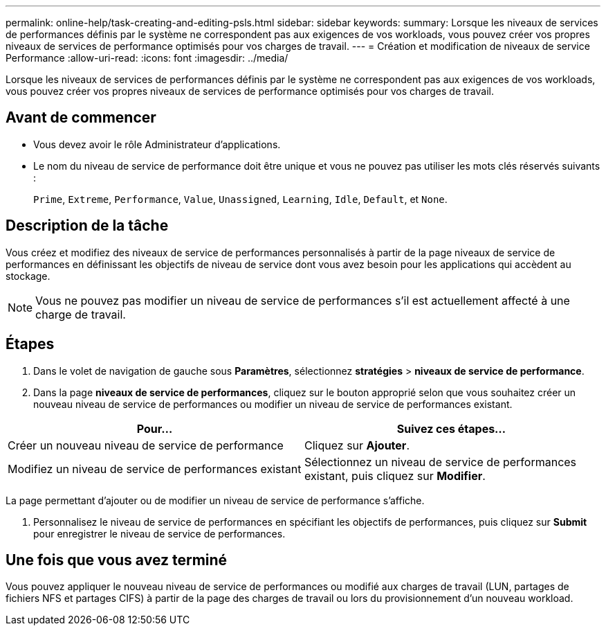 ---
permalink: online-help/task-creating-and-editing-psls.html 
sidebar: sidebar 
keywords:  
summary: Lorsque les niveaux de services de performances définis par le système ne correspondent pas aux exigences de vos workloads, vous pouvez créer vos propres niveaux de services de performance optimisés pour vos charges de travail. 
---
= Création et modification de niveaux de service Performance
:allow-uri-read: 
:icons: font
:imagesdir: ../media/


[role="lead"]
Lorsque les niveaux de services de performances définis par le système ne correspondent pas aux exigences de vos workloads, vous pouvez créer vos propres niveaux de services de performance optimisés pour vos charges de travail.



== Avant de commencer

* Vous devez avoir le rôle Administrateur d'applications.
* Le nom du niveau de service de performance doit être unique et vous ne pouvez pas utiliser les mots clés réservés suivants :
+
`Prime`, `Extreme`, `Performance`, `Value`, `Unassigned`, `Learning`, `Idle`, `Default`, et `None`.





== Description de la tâche

Vous créez et modifiez des niveaux de service de performances personnalisés à partir de la page niveaux de service de performances en définissant les objectifs de niveau de service dont vous avez besoin pour les applications qui accèdent au stockage.

[NOTE]
====
Vous ne pouvez pas modifier un niveau de service de performances s'il est actuellement affecté à une charge de travail.

====


== Étapes

. Dans le volet de navigation de gauche sous *Paramètres*, sélectionnez *stratégies* > *niveaux de service de performance*.
. Dans la page *niveaux de service de performances*, cliquez sur le bouton approprié selon que vous souhaitez créer un nouveau niveau de service de performances ou modifier un niveau de service de performances existant.


[cols="2*"]
|===
| Pour... | Suivez ces étapes... 


 a| 
Créer un nouveau niveau de service de performance
 a| 
Cliquez sur *Ajouter*.



 a| 
Modifiez un niveau de service de performances existant
 a| 
Sélectionnez un niveau de service de performances existant, puis cliquez sur *Modifier*.

|===
La page permettant d'ajouter ou de modifier un niveau de service de performance s'affiche.

. Personnalisez le niveau de service de performances en spécifiant les objectifs de performances, puis cliquez sur *Submit* pour enregistrer le niveau de service de performances.




== Une fois que vous avez terminé

Vous pouvez appliquer le nouveau niveau de service de performances ou modifié aux charges de travail (LUN, partages de fichiers NFS et partages CIFS) à partir de la page des charges de travail ou lors du provisionnement d'un nouveau workload.

